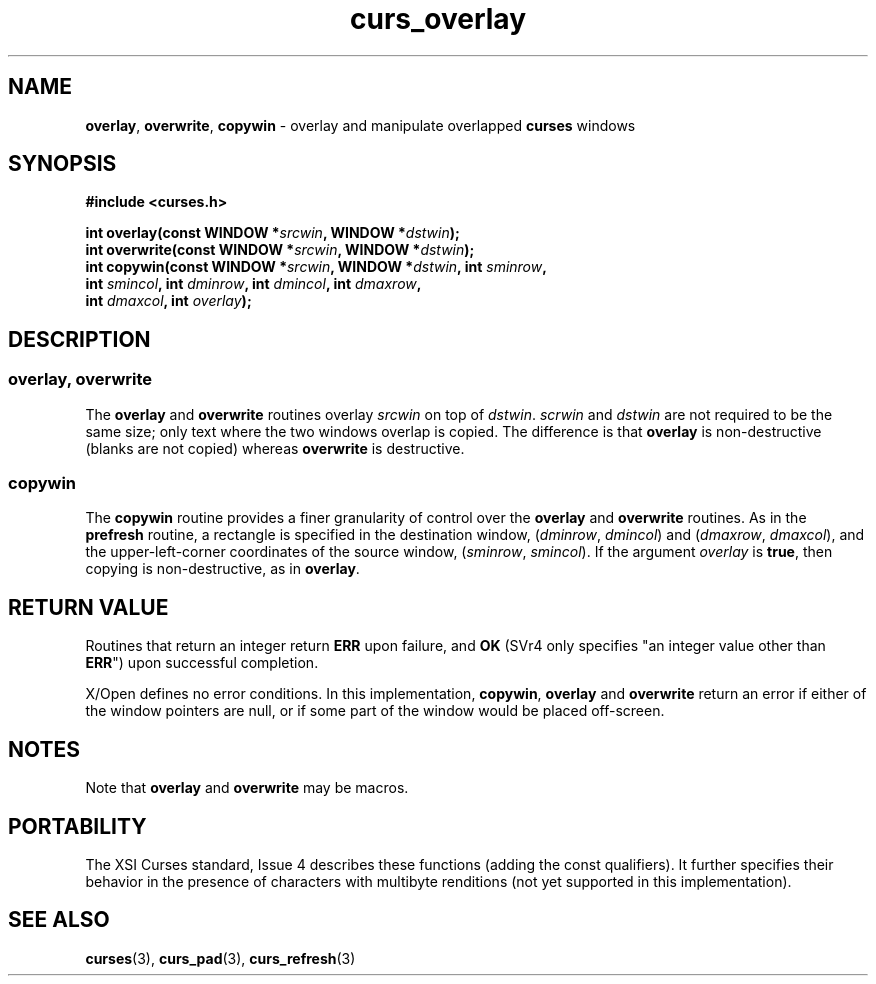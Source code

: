 .\" $OpenBSD: curs_overlay.3,v 1.8 2010/01/12 23:21:59 nicm Exp $
.\"
.\"***************************************************************************
.\" Copyright 2020-2022,2023 Thomas E. Dickey                                *
.\" Copyright 1998-2013,2015 Free Software Foundation, Inc.                  *
.\"                                                                          *
.\" Permission is hereby granted, free of charge, to any person obtaining a  *
.\" copy of this software and associated documentation files (the            *
.\" "Software"), to deal in the Software without restriction, including      *
.\" without limitation the rights to use, copy, modify, merge, publish,      *
.\" distribute, distribute with modifications, sublicense, and/or sell       *
.\" copies of the Software, and to permit persons to whom the Software is    *
.\" furnished to do so, subject to the following conditions:                 *
.\"                                                                          *
.\" The above copyright notice and this permission notice shall be included  *
.\" in all copies or substantial portions of the Software.                   *
.\"                                                                          *
.\" THE SOFTWARE IS PROVIDED "AS IS", WITHOUT WARRANTY OF ANY KIND, EXPRESS  *
.\" OR IMPLIED, INCLUDING BUT NOT LIMITED TO THE WARRANTIES OF               *
.\" MERCHANTABILITY, FITNESS FOR A PARTICULAR PURPOSE AND NONINFRINGEMENT.   *
.\" IN NO EVENT SHALL THE ABOVE COPYRIGHT HOLDERS BE LIABLE FOR ANY CLAIM,   *
.\" DAMAGES OR OTHER LIABILITY, WHETHER IN AN ACTION OF CONTRACT, TORT OR    *
.\" OTHERWISE, ARISING FROM, OUT OF OR IN CONNECTION WITH THE SOFTWARE OR    *
.\" THE USE OR OTHER DEALINGS IN THE SOFTWARE.                               *
.\"                                                                          *
.\" Except as contained in this notice, the name(s) of the above copyright   *
.\" holders shall not be used in advertising or otherwise to promote the     *
.\" sale, use or other dealings in this Software without prior written       *
.\" authorization.                                                           *
.\"***************************************************************************
.\"
.\" $Id: curs_overlay.3,v 1.8 2010/01/12 23:21:59 nicm Exp $
.TH curs_overlay 3 2023-07-01 "ncurses 6.4" "Library calls"
.na
.hy 0
.SH NAME
\fBoverlay\fP,
\fBoverwrite\fP,
\fBcopywin\fP \- overlay and manipulate overlapped \fBcurses\fP windows
.ad
.hy
.SH SYNOPSIS
\fB#include <curses.h>\fP
.sp
\fBint overlay(const WINDOW *\fIsrcwin\fB, WINDOW *\fIdstwin\fB);\fR
.br
\fBint overwrite(const WINDOW *\fIsrcwin\fB, WINDOW *\fIdstwin\fB);\fR
.br
\fBint copywin(const WINDOW *\fIsrcwin\fB, WINDOW *\fIdstwin\fB, int \fIsminrow\fB,\fR
      \fBint \fIsmincol\fB, int \fIdminrow\fB, int \fIdmincol\fB, int \fIdmaxrow\fB,\fR
      \fBint \fIdmaxcol\fB, int \fIoverlay\fB);\fR
.SH DESCRIPTION
.SS overlay, overwrite
The \fBoverlay\fP and \fBoverwrite\fP routines overlay \fIsrcwin\fP on
top of \fIdstwin\fP.
\fIscrwin\fP and \fIdstwin\fP are not required
to be the same size; only text where the two windows overlap is copied.
The difference is that \fBoverlay\fP is non-destructive
(blanks are not copied) whereas \fBoverwrite\fP is destructive.
.SS copywin
The \fBcopywin\fP routine provides a finer granularity of control over the
\fBoverlay\fP and \fBoverwrite\fP routines.
As in the \fBprefresh\fP routine,
a rectangle is specified in the destination window, (\fIdminrow\fP,
\fIdmincol\fP) and (\fIdmaxrow\fP, \fIdmaxcol\fP), and the upper-left-corner
coordinates of the source window, (\fIsminrow\fP, \fIsmincol\fP).
If the argument \fIoverlay\fP is \fBtrue\fP,
then copying is non-destructive,
as in \fBoverlay\fP.
.SH RETURN VALUE
Routines that return an integer return \fBERR\fP upon failure, and \fBOK\fP
(SVr4 only specifies "an integer value other than \fBERR\fP") upon successful
completion.
.PP
X/Open defines no error conditions.
In this implementation,
\fBcopywin\fP,
\fBoverlay\fP and \fBoverwrite\fP return an error
if either of the window pointers are null, or
if some part of the window would be placed off-screen.
.SH NOTES
Note that \fBoverlay\fP and \fBoverwrite\fP may be macros.
.SH PORTABILITY
The XSI Curses standard, Issue 4 describes these functions (adding the const
qualifiers).
It further specifies their behavior in the presence of characters
with multibyte renditions (not yet supported in this implementation).
.SH SEE ALSO
\fBcurses\fP(3), \fBcurs_pad\fP(3), \fBcurs_refresh\fP(3)
